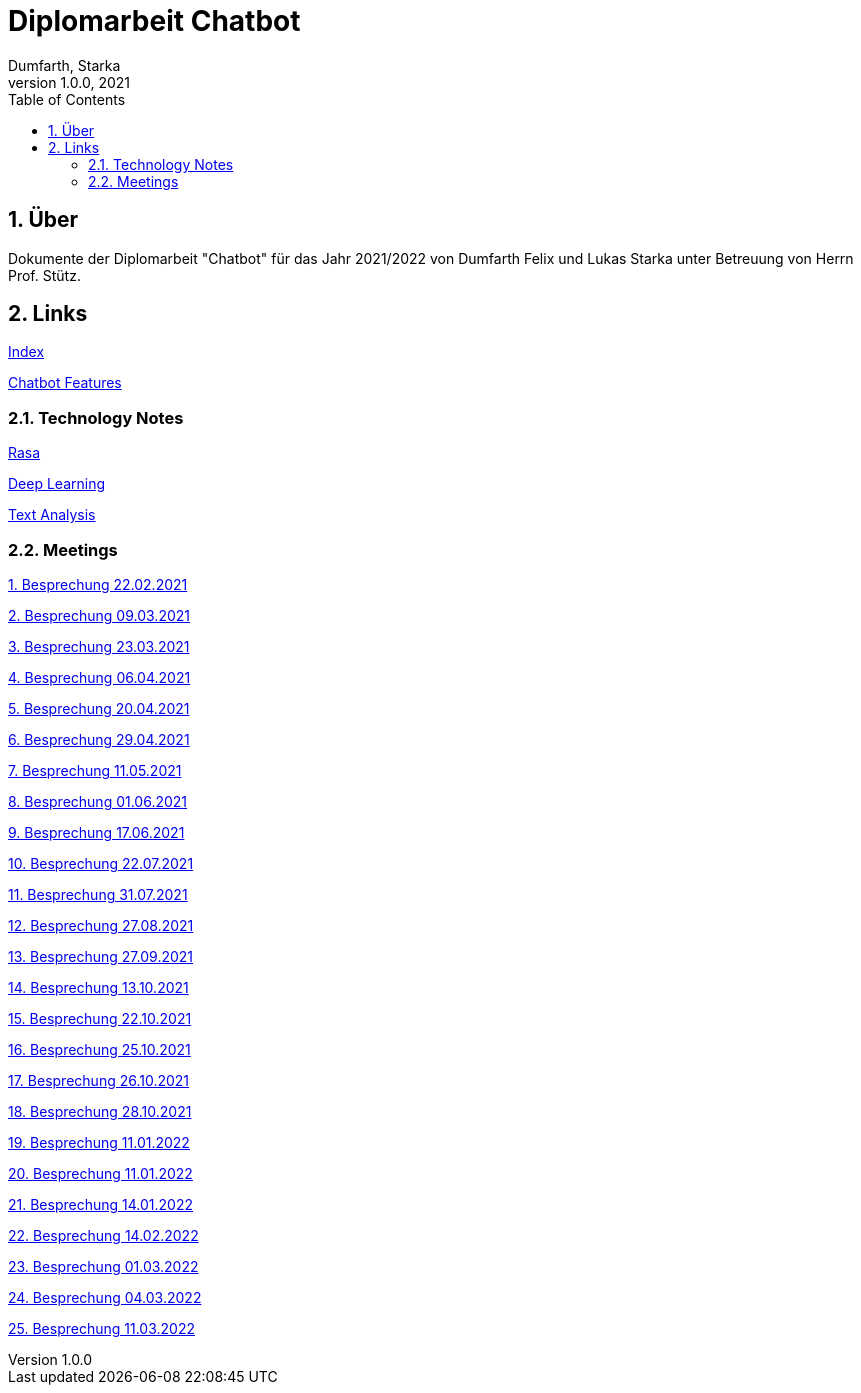 = Diplomarbeit Chatbot
Dumfarth, Starka
1.0.0, 2021
ifndef::imagesdir[:imagesdir: images]
//:toc-placement!:  // prevents the generation of the doc at this position, so it can be printed afterwards
:sourcedir: ../src/main/java
:icons: font
:sectnums:    // Nummerierung der Überschriften / section numbering
:toc: left

//Need this blank line after ifdef, don't know why...
ifdef::backend-html5[]

// print the toc here (not at the default position)
//toc::[]

== Über
Dokumente der Diplomarbeit "Chatbot" für das Jahr 2021/2022 von Dumfarth Felix und Lukas Starka unter Betreuung
von Herrn Prof. Stütz.

== Links

https://github.com/htl-leonding-project/2021-da-chatbot/[Index]

https://htl-leonding-project.github.io/2021-da-chatbot/notes/chatbot-features[Chatbot Features]

=== Technology Notes

https://htl-leonding-project.github.io/2021-da-chatbot/notes/rasa[Rasa]

https://htl-leonding-project.github.io/2021-da-chatbot/notes/deep-learning[Deep Learning]

https://htl-leonding-project.github.io/2021-da-chatbot/notes/text-analysis[Text Analysis]

=== Meetings

https://htl-leonding-project.github.io/2021-da-chatbot/mom/2021-02-22[1. Besprechung 22.02.2021]

https://htl-leonding-project.github.io/2021-da-chatbot/mom/2021-03-09[2. Besprechung 09.03.2021]

https://htl-leonding-project.github.io/2021-da-chatbot/mom/2021-03-23[3. Besprechung 23.03.2021]

https://htl-leonding-project.github.io/2021-da-chatbot/mom/2021-04-06[4. Besprechung 06.04.2021]

https://htl-leonding-project.github.io/2021-da-chatbot/mom/2021-04-20[5. Besprechung 20.04.2021]

https://htl-leonding-project.github.io/2021-da-chatbot/mom/2021-04-29[6. Besprechung 29.04.2021]

https://htl-leonding-project.github.io/2021-da-chatbot/mom/2021-05-11[7. Besprechung 11.05.2021]

https://htl-leonding-project.github.io/2021-da-chatbot/mom/2021-06-01[8. Besprechung 01.06.2021]

https://htl-leonding-project.github.io/2021-da-chatbot/mom/2021-06-17[9. Besprechung 17.06.2021]

https://htl-leonding-project.github.io/2021-da-chatbot/mom/2021-07-22[10. Besprechung 22.07.2021]

https://htl-leonding-project.github.io/2021-da-chatbot/mom/2021-07-31[11. Besprechung 31.07.2021]

https://htl-leonding-project.github.io/2021-da-chatbot/mom/2021-08-27[12. Besprechung 27.08.2021]

https://htl-leonding-project.github.io/2021-da-chatbot/mom/2021-09-27[13. Besprechung 27.09.2021]

https://htl-leonding-project.github.io/2021-da-chatbot/mom/2021-10-13[14. Besprechung 13.10.2021]

https://htl-leonding-project.github.io/2021-da-chatbot/mom/2021-10-22[15. Besprechung 22.10.2021]

https://htl-leonding-project.github.io/2021-da-chatbot/mom/2021-10-25[16. Besprechung 25.10.2021]

https://htl-leonding-project.github.io/2021-da-chatbot/mom/2021-10-26[17. Besprechung 26.10.2021]

https://htl-leonding-project.github.io/2021-da-chatbot/mom/2021-10-28[18. Besprechung 28.10.2021]

https://htl-leonding-project.github.io/2021-da-chatbot/mom/2022-10-29[19. Besprechung 11.01.2022]

https://htl-leonding-project.github.io/2021-da-chatbot/mom/2022-01-11[20. Besprechung 11.01.2022]

https://htl-leonding-project.github.io/2021-da-chatbot/mom/2022-01-14[21. Besprechung 14.01.2022]

https://htl-leonding-project.github.io/2021-da-chatbot/mom/2022-02-14[22. Besprechung 14.02.2022]

https://htl-leonding-project.github.io/2021-da-chatbot/mom/2022-03-01[23. Besprechung 01.03.2022]

https://htl-leonding-project.github.io/2021-da-chatbot/mom/2022-03-04[24. Besprechung 04.03.2022]

https://htl-leonding-project.github.io/2021-da-chatbot/mom/2022-03-11[25. Besprechung 11.03.2022]

